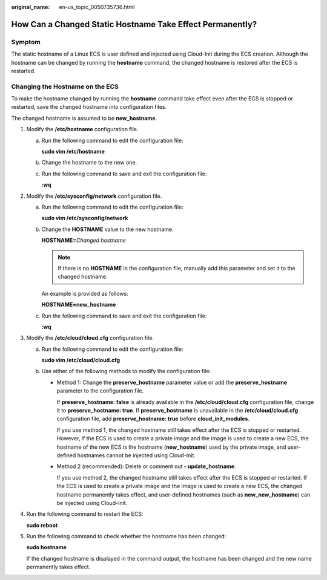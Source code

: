 :original_name: en-us_topic_0050735736.html

.. _en-us_topic_0050735736:

How Can a Changed Static Hostname Take Effect Permanently?
==========================================================

Symptom
-------

The static hostname of a Linux ECS is user defined and injected using Cloud-Init during the ECS creation. Although the hostname can be changed by running the **hostname** command, the changed hostname is restored after the ECS is restarted.

Changing the Hostname on the ECS
--------------------------------

To make the hostname changed by running the **hostname** command take effect even after the ECS is stopped or restarted, save the changed hostname into configuration files.

The changed hostname is assumed to be **new_hostname**.

#. Modify the **/etc/hostname** configuration file.

   a. Run the following command to edit the configuration file:

      **sudo vim /etc/hostname**

   b. Change the hostname to the new one.

   c. Run the following command to save and exit the configuration file:

      **:wq**

#. Modify the **/etc/sysconfig/network** configuration file.

   a. Run the following command to edit the configuration file:

      **sudo vim /etc/sysconfig/network**

   b. Change the **HOSTNAME** value to the new hostname.

      **HOSTNAME=**\ *Changed hostname*

      .. note::

         If there is no **HOSTNAME** in the configuration file, manually add this parameter and set it to the changed hostname.

      An example is provided as follows:

      **HOSTNAME=new_hostname**

   c. Run the following command to save and exit the configuration file:

      **:wq**

#. Modify the **/etc/cloud/cloud.cfg** configuration file.

   a. Run the following command to edit the configuration file:

      **sudo vim /etc/cloud/cloud.cfg**

   b. Use either of the following methods to modify the configuration file:

      -  Method 1: Change the **preserve_hostname** parameter value or add the **preserve_hostname** parameter to the configuration file.

         If **preserve_hostname: false** is already available in the **/etc/cloud/cloud.cfg** configuration file, change it to **preserve_hostname: true**. If **preserve_hostname** is unavailable in the **/etc/cloud/cloud.cfg** configuration file, add **preserve_hostname: true** before **cloud_init_modules**.

         If you use method 1, the changed hostname still takes effect after the ECS is stopped or restarted. However, if the ECS is used to create a private image and the image is used to create a new ECS, the hostname of the new ECS is the hostname (**new_hostname**) used by the private image, and user-defined hostnames cannot be injected using Cloud-Init.

      -  Method 2 (recommended): Delete or comment out **- update_hostname**.

         If you use method 2, the changed hostname still takes effect after the ECS is stopped or restarted. If the ECS is used to create a private image and the image is used to create a new ECS, the changed hostname permanently takes effect, and user-defined hostnames (such as **new_new_hostname**) can be injected using Cloud-Init.

#. Run the following command to restart the ECS:

   **sudo reboot**

#. Run the following command to check whether the hostname has been changed:

   **sudo hostname**

   If the changed hostname is displayed in the command output, the hostname has been changed and the new name permanently takes effect.
